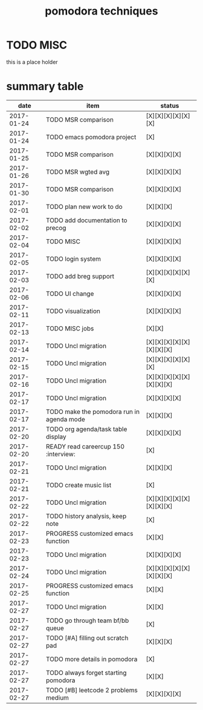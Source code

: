 #+TITLE: pomodora techniques
#+DESCRIPTION: RT
#+STARTUP: overview

* TODO MISC
this is a place holder

* summary table 
  :PROPERTIES:
  :VISIBILITY: all
  :END:
#+NAME: pomodora
|       date | item                                                                      | status                   |
|------------+---------------------------------------------------------------------------+--------------------------|
| 2017-01-24 | TODO MSR comparison                                                       | [X][X][X][X][X][X]       |
| 2017-01-24 | TODO emacs pomodora project                                               | [X]                      |
| 2017-01-25 | TODO MSR comparison                                                       | [X][X][X][X]             |
| 2017-01-26 | TODO MSR wgted avg                                                        | [X][X][X][X]             |
| 2017-01-30 | TODO MSR comparison                                                       | [X][X][X][X]             |
| 2017-02-01 | TODO plan new work to do                                                  | [X][X][X]                |
| 2017-02-02 | TODO add documentation to precog                                          | [X][X][X][X]             |
| 2017-02-04 | TODO MISC                                                                 | [X][X][X][X]             |
| 2017-02-05 | TODO login system                                                         | [X][X][X][X]             |
| 2017-02-03 | TODO add breg support                                                     | [X][X][X][X][X][X]       |
| 2017-02-06 | TODO UI change                                                            | [X][X][X][X]             |
| 2017-02-11 | TODO visualization                                                        | [X][X][X][X]             |
| 2017-02-13 | TODO MISC jobs                                                            | [X][X]                   |
| 2017-02-14 | TODO Uncl migration                                                       | [X][X][X][X][X][X][X][X] |
| 2017-02-15 | TODO Uncl migration                                                       | [X][X][X][X][X][X]       |
| 2017-02-16 | TODO Uncl migration                                                       | [X][X][X][X][X][X][X][X] |
| 2017-02-17 | TODO Uncl migration                                                       | [X][X][X][X]             |
| 2017-02-17 | TODO make the pomodora run in agenda mode                                 | [X][X][X]                |
| 2017-02-20 | TODO org agenda/task table display                                        | [X][X][X][X]             |
| 2017-02-20 | READY read careercup 150                                      :interview: | [X]                      |
| 2017-02-21 | TODO Uncl migration                                                       | [X][X][X]                |
| 2017-02-21 | TODO create music list                                                    | [X]                      |
| 2017-02-22 | TODO Uncl migration                                                       | [X][X][X][X][X][X][X][X] |
| 2017-02-22 | TODO history analysis, keep note                                          | [X]                      |
| 2017-02-23 | PROGRESS customized emacs function                                        | [X][X]                   |
| 2017-02-23 | TODO Uncl migration                                                       | [X][X][X][X]             |
| 2017-02-24 | TODO Uncl migration                                                       | [X][X][X][X][X][X][X][X] |
| 2017-02-25 | PROGRESS customized emacs function                                        | [X][X]                   |
| 2017-02-27 | TODO Uncl migration                                                       | [X][X]                   |
| 2017-02-27 | TODO go through team bf/bb queue                                          | [X]                      |
| 2017-02-27 | TODO [#A] filling out scratch pad                                         | [X][X][X]                |
| 2017-02-27 | TODO more details in pomodora                                             | [X]                      |
| 2017-02-27 | TODO always forget starting pomodora                                      | [X][X]                   |
| 2017-02-27 | TODO [#B] leetcode 2 problems medium                                      | [X][X][X][X]             |





